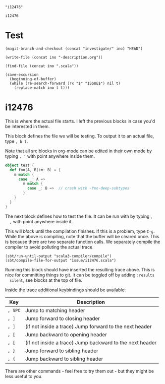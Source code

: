 #+name: ino
#+begin_src elisp :cache yes
  "i12476"
#+end_src

#+RESULTS[cdd66e3c7ef31789eb34506df4ada23f3f2945f3]: ino
: i12476

* Test

  #+begin_src elisp :var ino=ino :results silent
    (magit-branch-and-checkout (concat "investigate/" ino) "HEAD")
  #+end_src

  #+begin_src elisp :var ino=ino :results silent
    (write-file (concat ino "-description.org"))
  #+end_src

  #+begin_src elisp :var ino=ino :results silent
    (find-file (concat ino ".scala"))
  #+end_src

  #+begin_src elisp :var ino=ino :results silent
    (save-excursion
      (beginning-of-buffer)
      (while (re-search-forward (rx "$" "ISSUE$") nil t)
        (replace-match ino t t)))
  #+end_src

* i12476

  This is where the actual file starts. I left the previous blocks in case you'd
  be interested in them.

  This block defines the file we will be testing. To output it to an actual
  file, type ~, b t~.

  Note that all src blocks in org-mode can be edited in their own mode by typing
  ~, '~ with point anywhere inside them.

  #+begin_src scala :tangle i12476.scala
    object test {
      def foo[A, B](m: B) = {
        m match {
          case _: A =>
            m match {
              case _: B =>  // crash with -Yno-deep-subtypes
            }
        }
      }
    }
  #+end_src

  The next block defines how to test the file. It can be run with by typing ~,
  ,~ with point anywhere inside it.

  This will /block/ until the compilation finishes. If this is a problem, type =C-g=.
  While the above is compiling, note that the buffer will be cleared once. This
  is because there are two separate function calls. We separately compile the
  compiler to avoid polluting the actual trace.

  #+begin_src elisp
    (sbt/run-until-output "scala3-compiler/compile")
    (sbt/compile-file-for-output "issue/i12476.scala")
  #+end_src

  Running this block should have inserted the resulting trace above. This is
  nice for committing things to git. It can be toggled off by adding ~:results
  silent~, see blocks at the top of file.

  Inside the trace additional keybindings should be available:

  | Key     | Description                                              |
  |---------+----------------------------------------------------------|
  | ~, SPC~ | Jump to matching header                                  |
  | ~, ]~   | Jump forward to closing header                           |
  | ~, ]~   | (if not inside a trace) Jump forward to the next header  |
  | ~, [~   | Jump backward to opening header                          |
  | ~, [~   | (if not inside a trace) Jump backward to the next header |
  | ~, }~   | Jump forward to sibling header                           |
  | ~, {~   | Jump backward to sibling header                          |

  There are other commands - feel free to try them out - but they might be less
  useful to you.
